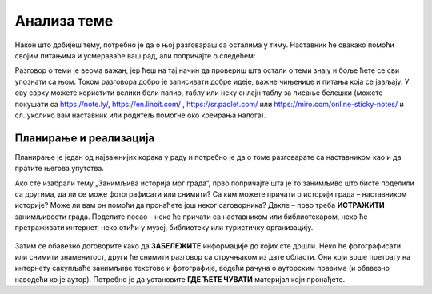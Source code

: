 Анализа теме
============

Након што добијеш тему, потребно је да о њој разговараш са осталима у тиму. Наставник ће свакако помоћи својим питањима и усмераваће ваш рад, али попричајте о следећем:

.. infonote::

     -	Која је прва асоцијација када прочитате назив теме? 
     -	Зашто је она важна?
     -	Шта већ знамо о овој теми? Шта смо до сада прочитали/чули о томе?
     -	Шта бисмо хтели другима да кажемо на ову тему?

Разговор о теми је веома важан, јер ћеш на тај начин да провериш шта остали о теми знају и боље ћете се сви упознати са њом.
Током разговора добро је записивати добре идеје, важне чињенице и питања која се јављају. У ову сврху можете користити велики бели папир, таблу или неку онлајн таблу за писање белешки (можете покушати са https://note.ly/, https://en.linoit.com/ , https://sr.padlet.com/ или  https://miro.com/online-sticky-notes/  и сл. уколико вам наставник или родитељ помогне око креирања налога).

.. figure:: ../_images/postit.jpg
     :align: center
     :width: 780px

Планирање и реализација
-----------------------

.. infonote::

     Када се упознате са темом, неопходно је да испланирате:
     -	Шта треба да урадите?
     -	Ко треба да уради?
     -	Како треба да уради? Шта нам је потребно?
     -	Како ћете представити решење?
     -	Ко ће презентовати решење пред осталим тимовима?

Планирање је један од најважнијих корака у раду и потребно је да о томе разговарате са наставником као и да пратите његова упутства.

Ако сте изабрали тему „Занимљива историја мог града“, прво попричајте шта је то занимљиво што бисте поделили са другима, да ли се може фотографисати или снимити? Са ким можете причати о историји града – наставником историје? Може ли вам он помоћи да пронађете још неког саговорника? Дакле – прво треба **ИСТРАЖИТИ** занимљивости града. Поделите посао - неко ће причати са наставником или библиотекаром, неко ће претраживати интернет, неко отићи у музеј, библиотеку или туристичку организацију. 

.. figure:: ../_images/film.jpg
     :align: center
     :width: 780px

Затим се обавезно договорите како да **ЗАБЕЛЕЖИТЕ** информације до којих сте дошли. Неко ће фотографисати или снимити знаменитост, други ће снимити разговор са стручњаком из дате области. Они који врше претрагу на интернету сакупљаће занимљиве текстове и фотографије, водећи рачуна о ауторским правима (и обавезно наводећи ко је аутор). Потребно је да установите **ГДЕ ЋЕТЕ ЧУВАТИ** материјал који пронађете.

.. suggestionnote::
     
     Када сакупите довољно материјала, заједно га анализирајте уз помоћ наставника. Одаберите само најважније и најзанимљивије податке. Разговарајте да ли вам још нешто недостаје, да ли је потребно додатно још нешто прикупити или испитати.



